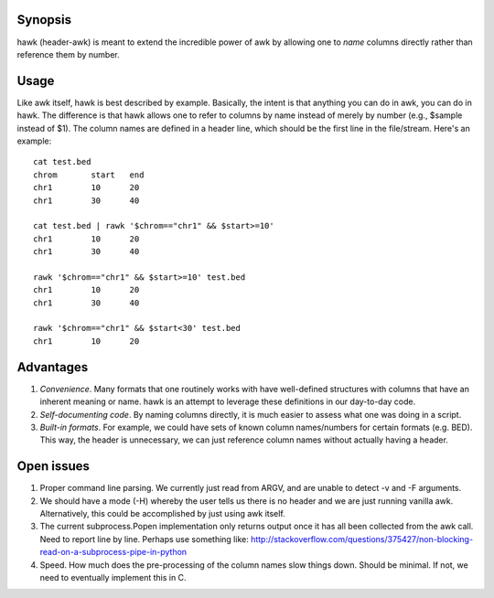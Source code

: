 Synopsis
========
hawk (header-awk) is meant to extend the incredible power of awk by allowing one to *name* columns directly rather than reference them by number.

Usage
=====

Like awk itself, hawk is best described by example. Basically, the intent is that anything you can do in awk, you can do in hawk.  The difference is that hawk allows one to refer to columns by name instead of merely by number (e.g., $sample instead of $1). The column names are defined in a header line, which should be the first line in the file/stream. Here's an example::

    cat test.bed
    chrom	start	end
    chr1	10	20
    chr1	30	40

    cat test.bed | rawk '$chrom=="chr1" && $start>=10'
    chr1	10	20
    chr1	30	40

    rawk '$chrom=="chr1" && $start>=10' test.bed
    chr1	10	20
    chr1	30	40

    rawk '$chrom=="chr1" && $start<30' test.bed 
    chr1	10	20



Advantages
==========
1. *Convenience*.  Many formats that one routinely works with have well-defined structures with columns that have an inherent meaning or name.  hawk is an attempt to leverage these definitions in our day-to-day code.
2. *Self-documenting code*.  By naming columns directly, it is much easier to assess what one was doing in a script.
3. *Built-in formats*.  For example, we could have sets of known column names/numbers for certain formats (e.g. BED).  This way, the header is unnecessary, we can just reference column names without actually having a header.



Open issues
===========
1. Proper command line parsing.  We currently just read from ARGV, and are unable to detect -v and -F arguments.
2. We should have a mode (-H) whereby the user tells us there is no header and we are just running vanilla awk.  Alternatively, this could be accomplished by just using awk itself.
3. The current subprocess.Popen implementation only returns output once it has all been collected from the awk call.  Need to report line by line.  Perhaps use something like: http://stackoverflow.com/questions/375427/non-blocking-read-on-a-subprocess-pipe-in-python
4. Speed.  How much does the pre-processing of the column names slow things down.  Should be minimal.  If not, we need to eventually implement this in C.
